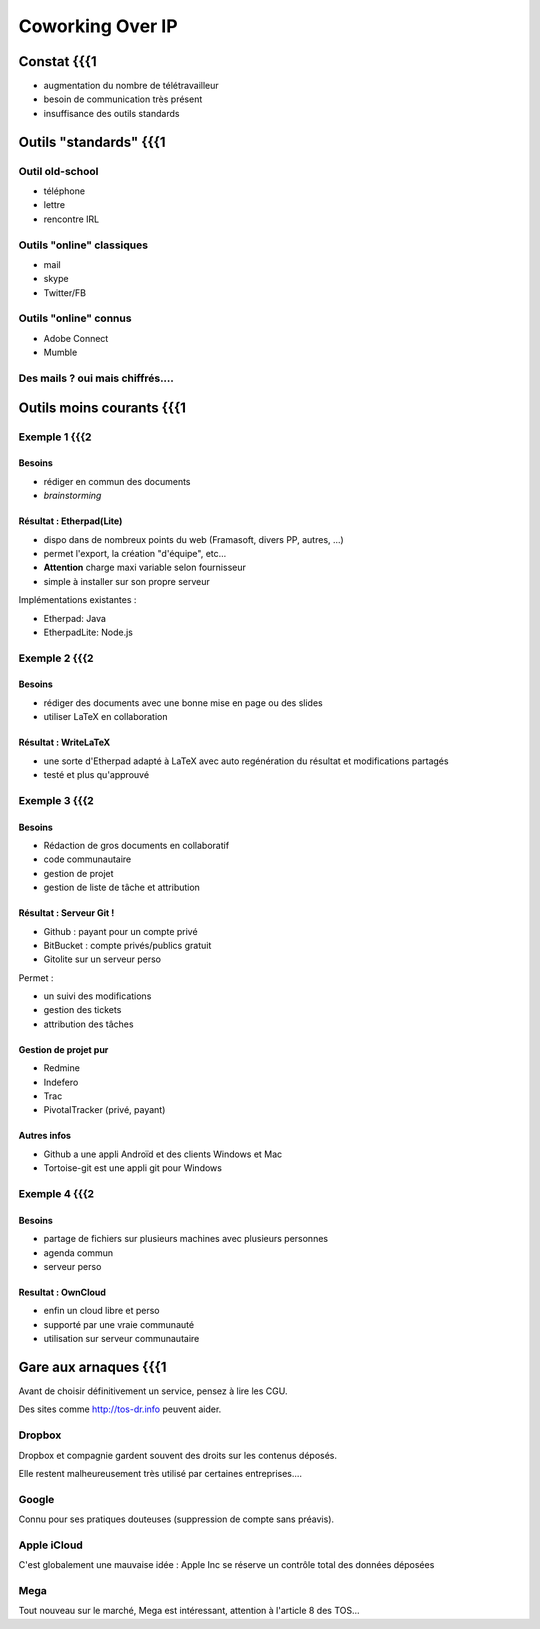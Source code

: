 =================
Coworking Over IP
=================

Constat {{{1
=======

- augmentation du nombre de télétravailleur
- besoin de communication très présent
- insuffisance des outils standards

Outils "standards" {{{1
==================

Outil old-school
----------------

- téléphone
- lettre
- rencontre IRL

Outils "online" classiques
--------------------------

- mail
- skype
- Twitter/FB

Outils "online" connus
----------------------

- Adobe Connect
- Mumble

Des mails ? oui mais chiffrés....
---------------------------------

Outils moins courants {{{1
=====================

Exemple 1 {{{2
---------

Besoins
~~~~~~~

- rédiger en commun des documents
- *brainstorming*

Résultat : Etherpad(Lite)
~~~~~~~~~~~~~~~~~~~~~~~~~

- dispo dans de nombreux points du web (Framasoft, divers PP, autres, ...)
- permet l'export, la création "d'équipe", etc...
- **Attention** charge maxi variable selon fournisseur
- simple à installer sur son propre serveur

Implémentations existantes :

- Etherpad: Java
- EtherpadLite: Node.js

Exemple 2 {{{2
---------

Besoins
~~~~~~~

- rédiger des documents avec une bonne mise en page ou des slides
- utiliser LaTeX en collaboration

Résultat : WriteLaTeX
~~~~~~~~~~~~~~~~~~~~~

- une sorte d'Etherpad adapté à LaTeX avec auto regénération du résultat et modifications partagés
- testé et plus qu'approuvé

Exemple 3 {{{2
---------

Besoins
~~~~~~~

- Rédaction de gros documents en collaboratif
- code communautaire
- gestion de projet
- gestion de liste de tâche et attribution

Résultat : Serveur Git !
~~~~~~~~~~~~~~~~~~~~~~~~

- Github : payant pour un compte privé
- BitBucket : compte privés/publics gratuit
- Gitolite sur un serveur perso

Permet :

- un suivi des modifications
- gestion des tickets
- attribution des tâches

Gestion de projet pur
~~~~~~~~~~~~~~~~~~~~~

- Redmine
- Indefero
- Trac
- PivotalTracker (privé, payant)

Autres infos
~~~~~~~~~~~~

- Github a une appli Androïd et des clients Windows et Mac
- Tortoise-git est une appli git pour Windows

Exemple 4 {{{2
---------

Besoins
~~~~~~~

- partage de fichiers sur plusieurs machines avec plusieurs personnes
- agenda commun
- serveur perso

Resultat : OwnCloud
~~~~~~~~~~~~~~~~~~~

- enfin un cloud libre et perso
- supporté par une vraie communauté
- utilisation sur serveur communautaire
Gare aux arnaques {{{1
=================

Avant de choisir définitivement un service, pensez à lire les CGU.

Des sites comme http://tos-dr.info peuvent aider.

Dropbox
-------

Dropbox et compagnie gardent souvent des droits sur les contenus déposés.

Elle restent malheureusement très utilisé par certaines entreprises....

Google
------

Connu pour ses pratiques douteuses (suppression de compte sans préavis).

Apple iCloud
------------

C'est globalement une mauvaise idée : Apple Inc se réserve un contrôle total des données déposées

Mega
----

Tout nouveau sur le marché, Mega est intéressant, attention à l'article 8 des TOS...
